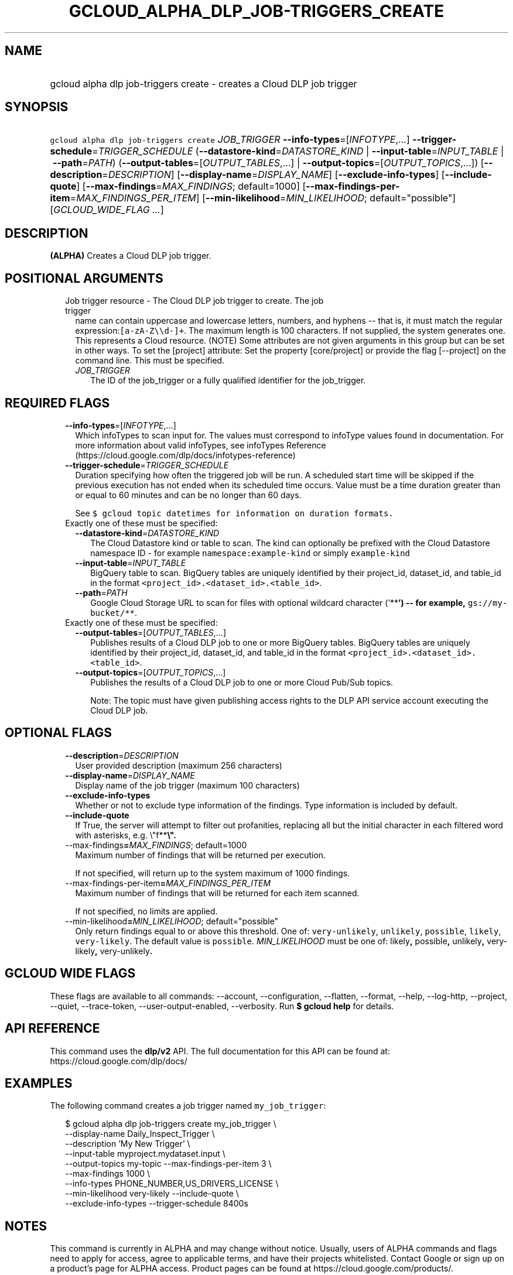
.TH "GCLOUD_ALPHA_DLP_JOB\-TRIGGERS_CREATE" 1



.SH "NAME"
.HP
gcloud alpha dlp job\-triggers create \- creates a Cloud DLP job trigger



.SH "SYNOPSIS"
.HP
\f5gcloud alpha dlp job\-triggers create\fR \fIJOB_TRIGGER\fR \fB\-\-info\-types\fR=[\fIINFOTYPE\fR,...] \fB\-\-trigger\-schedule\fR=\fITRIGGER_SCHEDULE\fR (\fB\-\-datastore\-kind\fR=\fIDATASTORE_KIND\fR\ |\ \fB\-\-input\-table\fR=\fIINPUT_TABLE\fR\ |\ \fB\-\-path\fR=\fIPATH\fR) (\fB\-\-output\-tables\fR=[\fIOUTPUT_TABLES\fR,...]\ |\ \fB\-\-output\-topics\fR=[\fIOUTPUT_TOPICS\fR,...]) [\fB\-\-description\fR=\fIDESCRIPTION\fR] [\fB\-\-display\-name\fR=\fIDISPLAY_NAME\fR] [\fB\-\-exclude\-info\-types\fR] [\fB\-\-include\-quote\fR] [\fB\-\-max\-findings\fR=\fIMAX_FINDINGS\fR;\ default=1000] [\fB\-\-max\-findings\-per\-item\fR=\fIMAX_FINDINGS_PER_ITEM\fR] [\fB\-\-min\-likelihood\fR=\fIMIN_LIKELIHOOD\fR;\ default="possible"] [\fIGCLOUD_WIDE_FLAG\ ...\fR]



.SH "DESCRIPTION"

\fB(ALPHA)\fR Creates a Cloud DLP job trigger.



.SH "POSITIONAL ARGUMENTS"

.RS 2m
.TP 2m

Job trigger resource \- The Cloud DLP job trigger to create. The job trigger
name can contain uppercase and lowercase letters, numbers, and hyphens \-\- that
is, it must match the regular expression:\f5[a\-zA\-Z\e\ed\-]+\fR. The maximum
length is 100 characters. If not supplied, the system generates one. This
represents a Cloud resource. (NOTE) Some attributes are not given arguments in
this group but can be set in other ways. To set the [project] attribute: Set the
property [core/project] or provide the flag [\-\-project] on the command line.
This must be specified.


.RS 2m
.TP 2m
\fIJOB_TRIGGER\fR
The ID of the job_trigger or a fully qualified identifier for the job_trigger.


.RE
.RE
.sp

.SH "REQUIRED FLAGS"

.RS 2m
.TP 2m
\fB\-\-info\-types\fR=[\fIINFOTYPE\fR,...]
Which infoTypes to scan input for. The values must correspond to infoType values
found in documentation. For more information about valid infoTypes, see
infoTypes Reference (https://cloud.google.com/dlp/docs/infotypes\-reference)

.TP 2m
\fB\-\-trigger\-schedule\fR=\fITRIGGER_SCHEDULE\fR
Duration specifying how often the triggered job will be run. A scheduled start
time will be skipped if the previous execution has not ended when its scheduled
time occurs. Value must be a time duration greater than or equal to 60 minutes
and can be no longer than 60 days.

See \f5$ gcloud topic datetimes for information on duration formats.\fR

.TP 2m

Exactly one of these must be specified:

.RS 2m
.TP 2m
\fB\-\-datastore\-kind\fR=\fIDATASTORE_KIND\fR
The Cloud Datastore kind or table to scan. The kind can optionally be prefixed
with the Cloud Datastore namespace ID \- for example
\f5namespace:example\-kind\fR or simply \f5example\-kind\fR

.TP 2m
\fB\-\-input\-table\fR=\fIINPUT_TABLE\fR
BigQuery table to scan. BigQuery tables are uniquely identified by their
project_id, dataset_id, and table_id in the format
\f5<project_id>.<dataset_id>.<table_id>\fR.

.TP 2m
\fB\-\-path\fR=\fIPATH\fR
Google Cloud Storage URL to scan for files with optional wildcard character
('**\fB') \-\- for example, \f5gs://my\-bucket/**\fR\fR.

.RE
.sp
.TP 2m

Exactly one of these must be specified:

.RS 2m
.TP 2m
\fB\-\-output\-tables\fR=[\fIOUTPUT_TABLES\fR,...]
Publishes results of a Cloud DLP job to one or more BigQuery tables. BigQuery
tables are uniquely identified by their project_id, dataset_id, and table_id in
the format \f5<project_id>.<dataset_id>.<table_id>\fR.

.TP 2m
\fB\-\-output\-topics\fR=[\fIOUTPUT_TOPICS\fR,...]
Publishes the results of a Cloud DLP job to one or more Cloud Pub/Sub topics.

Note: The topic must have given publishing access rights to the DLP API service
account executing the Cloud DLP job.


.RE
.RE
.sp

.SH "OPTIONAL FLAGS"

.RS 2m
.TP 2m
\fB\-\-description\fR=\fIDESCRIPTION\fR
User provided description (maximum 256 characters)

.TP 2m
\fB\-\-display\-name\fR=\fIDISPLAY_NAME\fR
Display name of the job trigger (maximum 100 characters)

.TP 2m
\fB\-\-exclude\-info\-types\fR
Whether or not to exclude type information of the findings. Type information is
included by default.

.TP 2m
\fB\-\-include\-quote\fR
If True, the server will attempt to filter out profanities, replacing all but
the initial character in each filtered word with asterisks, e.g. \e"f**\fB\e".

.TP 2m
\fR\-\-max\-findings\fB=\fIMAX_FINDINGS\fR; default=1000
Maximum number of findings that will be returned per execution.

If not specified, will return up to the system maximum of 1000 findings.

.TP 2m
\fR\-\-max\-findings\-per\-item\fB=\fIMAX_FINDINGS_PER_ITEM\fR
Maximum number of findings that will be returned for each item scanned.

If not specified, no limits are applied.

.TP 2m
\fR\-\-min\-likelihood\fB=\fIMIN_LIKELIHOOD\fR; default="possible"
Only return findings equal to or above this threshold. One of:
\f5very\-unlikely\fR, \f5unlikely\fR, \f5possible\fR, \f5likely\fR,
\f5very\-likely\fR. The default value is \f5possible\fR. \fIMIN_LIKELIHOOD\fR
must be one of: \fRlikely\fB, \fRpossible\fB, \fRunlikely\fB,
\fRvery\-likely\fB, \fRvery\-unlikely\fB.


\fR
.RE
.sp

.SH "GCLOUD WIDE FLAGS"

These flags are available to all commands: \-\-account, \-\-configuration,
\-\-flatten, \-\-format, \-\-help, \-\-log\-http, \-\-project, \-\-quiet,
\-\-trace\-token, \-\-user\-output\-enabled, \-\-verbosity. Run \fB$ gcloud
help\fR for details.



.SH "API REFERENCE"

This command uses the \fBdlp/v2\fR API. The full documentation for this API can
be found at: https://cloud.google.com/dlp/docs/



.SH "EXAMPLES"

The following command creates a job trigger named \f5my_job_trigger\fR:

.RS 2m
$ gcloud alpha dlp job\-triggers create my_job_trigger \e
    \-\-display\-name Daily_Inspect_Trigger \e
    \-\-description 'My New Trigger' \e
    \-\-input\-table myproject.mydataset.input \e
    \-\-output\-topics my\-topic \-\-max\-findings\-per\-item 3 \e
    \-\-max\-findings 1000 \e
    \-\-info\-types PHONE_NUMBER,US_DRIVERS_LICENSE \e
    \-\-min\-likelihood very\-likely \-\-include\-quote \e
    \-\-exclude\-info\-types \-\-trigger\-schedule 8400s
.RE



.SH "NOTES"

This command is currently in ALPHA and may change without notice. Usually, users
of ALPHA commands and flags need to apply for access, agree to applicable terms,
and have their projects whitelisted. Contact Google or sign up on a product's
page for ALPHA access. Product pages can be found at
https://cloud.google.com/products/.

